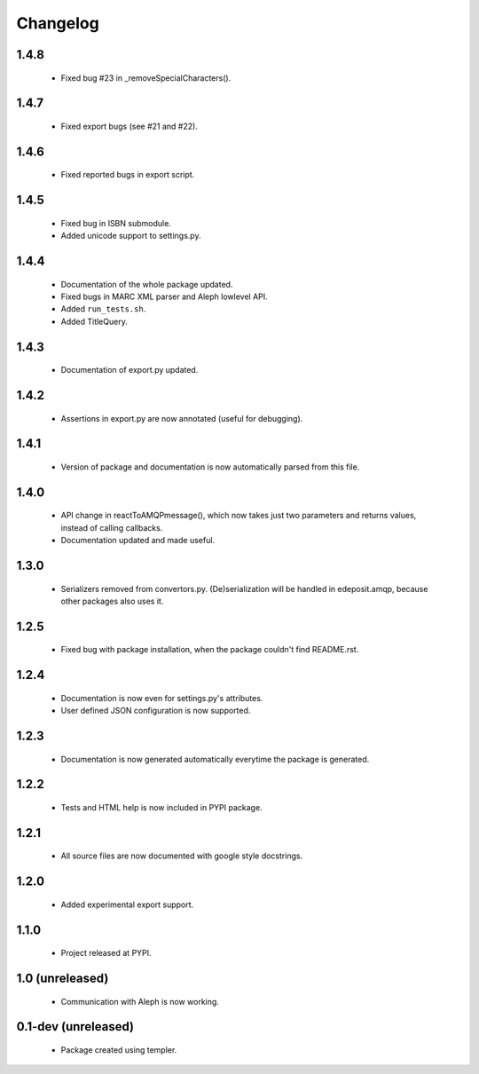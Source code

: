 Changelog
=========

1.4.8
-----
    - Fixed bug #23 in _removeSpecialCharacters().

1.4.7
-----
    - Fixed export bugs (see #21 and #22).

1.4.6
-----
    - Fixed reported bugs in export script.

1.4.5
-----
    - Fixed bug in ISBN submodule.
    - Added unicode support to settings.py.

1.4.4
-----
    - Documentation of the whole package updated.
    - Fixed bugs in MARC XML parser and Aleph lowlevel API.
    - Added ``run_tests.sh``.
    - Added TitleQuery.

1.4.3
-----
    - Documentation of export.py updated.

1.4.2
-----
    - Assertions in export.py are now annotated (useful for debugging).

1.4.1
-----
    - Version of package and documentation is now automatically parsed from this file.

1.4.0
-----
    - API change in reactToAMQPmessage(), which now takes just two parameters and returns values, instead of calling callbacks.
    - Documentation updated and made useful.

1.3.0
-----
    - Serializers removed from convertors.py. (De)serialization will be handled in edeposit.amqp, because other packages also uses it.

1.2.5
-----
    - Fixed bug with package installation, when the package couldn't find README.rst.

1.2.4
-----
    - Documentation is now even for settings.py's attributes.
    - User defined JSON configuration is now supported.

1.2.3
-----
    - Documentation is now generated automatically everytime the package is generated.

1.2.2
-----
    - Tests and HTML help is now included in PYPI package.

1.2.1
-----
    - All source files are now documented with google style docstrings.


1.2.0
-----
    - Added experimental export support.

1.1.0
-----
    - Project released at PYPI.

1.0 (unreleased)
----------------
    - Communication with Aleph is now working.

0.1-dev (unreleased)
--------------------
    - Package created using templer.